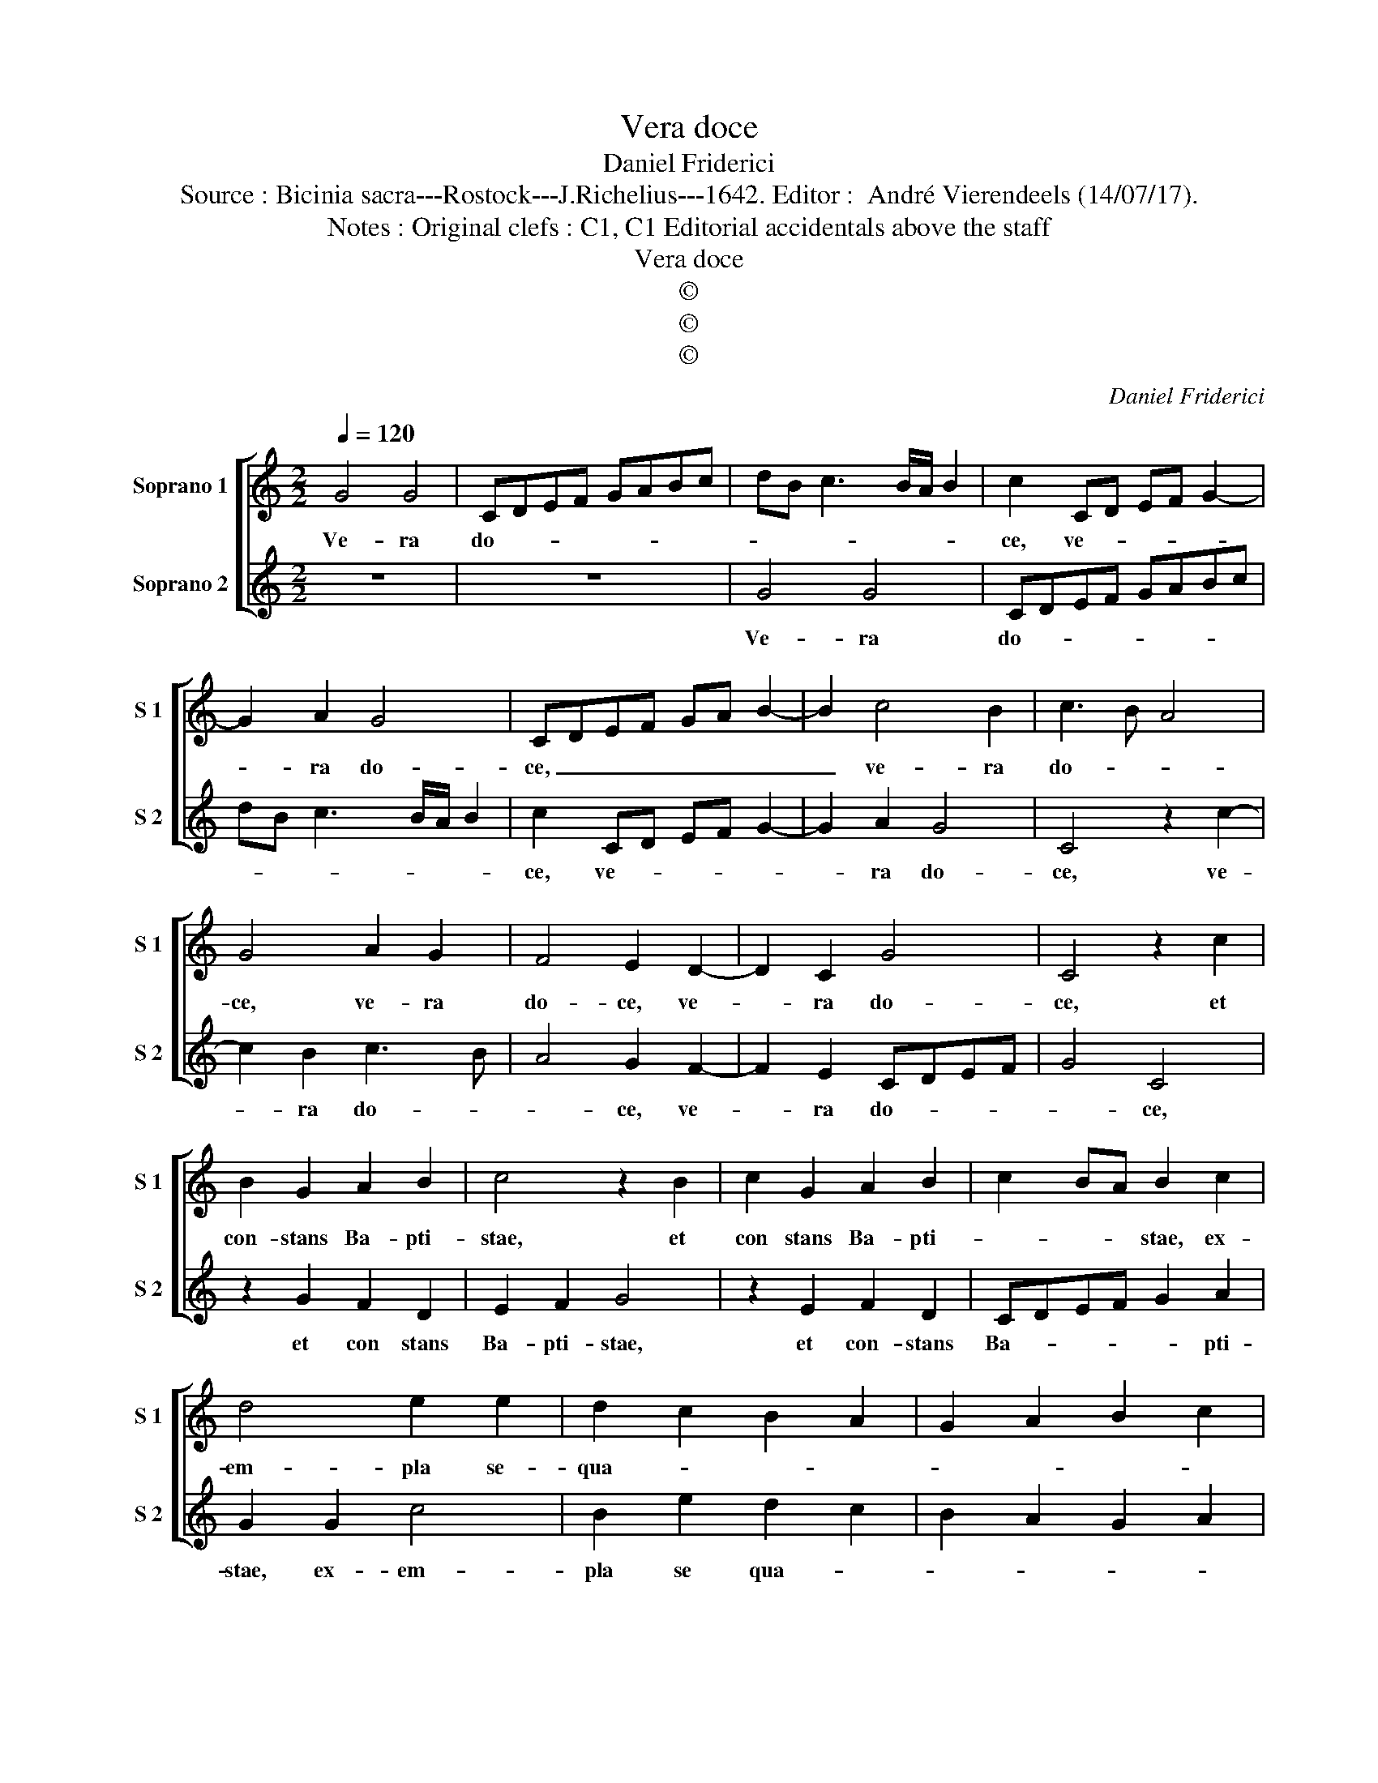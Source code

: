 X:1
T:Vera doce
T:Daniel Friderici
T:Source : Bicinia sacra---Rostock---J.Richelius---1642. Editor :  André Vierendeels (14/07/17).
T:Notes : Original clefs : C1, C1 Editorial accidentals above the staff 
T:Vera doce
T:©
T:©
T:©
C:Daniel Friderici
Z:©
%%score [ 1 2 ]
L:1/8
Q:1/4=120
M:2/2
K:C
V:1 treble nm="Soprano 1" snm="S 1"
V:2 treble nm="Soprano 2" snm="S 2"
V:1
 G4 G4 | CDEF GABc | dB c3 B/A/ B2 | c2 CD EF G2- | G2 A2 G4 | CDEF GA B2- | B2 c4 B2 | c3 B A4 | %8
w: Ve- ra|do- * * * * * * *||ce, ve- * * * *|* ra do-|ce, _ _ _ _ _ _|_ ve- ra|do- * *|
 G4 A2 G2 | F4 E2 D2- | D2 C2 G4 | C4 z2 c2 | B2 G2 A2 B2 | c4 z2 B2 | c2 G2 A2 B2 | c2 BA B2 c2 | %16
w: ce, ve- ra|do- ce, ve-|* ra do-|ce, et|con- stans Ba- pti-|stae, et|con stans Ba- pti-|* * * stae, ex-|
 d4 e2 e2 | d2 c2 B2 A2 | G2 A2 B2 c2 | d4 e4 | d8 | c8 :: z4 c4 | A3 A G2 E2 | F3 F E2 G2 | %25
w: em- pla se-|qua- * * *||||ris:|nec|me- tu- as, nec|me- tu- as, nec|
 A3 A G2 A2 | B3 B c2 c2 | GFGA G2 G2 | C2 c2 B2 A2 | G2 A2 B2 c2 | d4 G2 F2 | E2 D2 C2 D2 | %32
w: me- tu- as, nec|me- tu- as, nec|me- * * * * tu-|as, ve- ra pro|pi- e- ta- te|mo- ri, ve-|ra pro- pi- e-|
 E2 F2 G4 | C4 c2 B2 | A2 G2 F2 E2 | D2 C2 D2 E2 | F2 G2 A2 G2 | F2 ED E2 DC | D8 | C8 :| %40
w: ta- te mo-|ri, mo- *||||||ri.|
V:2
 z8 | z8 | G4 G4 | CDEF GABc | dB c3 B/A/ B2 | c2 CD EF G2- | G2 A2 G4 | C4 z2 c2- | c2 B2 c3 B | %9
w: ||Ve- ra|do- * * * * * * *||ce, ve- * * * *|* ra do-|ce, ve-|* ra do- *|
 A4 G2 F2- | F2 E2 CDEF | G4 C4 | z2 G2 F2 D2 | E2 F2 G4 | z2 E2 F2 D2 | CDEF G2 A2 | G2 G2 c4 | %17
w: * ce, ve-|* ra do- * * *|* ce,|et con stans|Ba- pti- stae,|et con- stans|Ba- * * * * pti-|stae, ex- em-|
 B2 e2 d2 c2 | B2 A2 G2 A2 | B2 G2 c4- | c2 BA B4 | c8 :: z4 C4 | F3 F C2 G2 | A3 A G2 E2 | %25
w: pla se qua- *||||ris:|nec|me- tu- as, nec|me- tu- as, nec|
 F3 F E2 F2 | D3 D C2 C2 | BABc d2 d2 | e4 z2 c2 | B2 A2 G2 A2 | B2 c2 d4 | G2 F2 E2 D2 | %32
w: me- tu- as, nec|me- tu- as, nec|me- * * * * tu-|as, ve-|ra pro pi- e-|ta- te mo-|ri, ve- ra pro|
 C2 D2 E2 F2 | G4 C4 | c2 B2 A2 G2 | F2 E2 D2 C2 | D2 E2 F2 G2 | A2 B2 c4- | c2 BA B4 | c8 :| %40
w: pi- e- ta- te|mo- ri,|mo- * * *|||||ri.|

